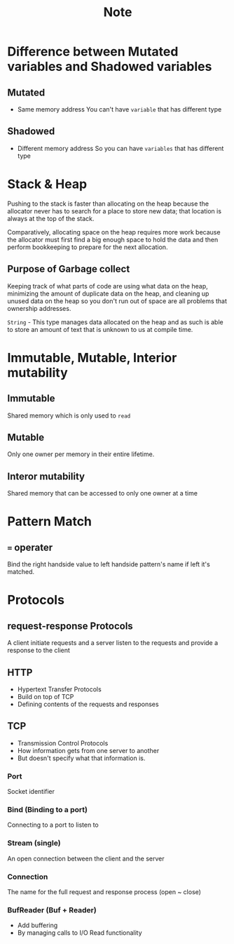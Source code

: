 #+title: Note

* Difference between Mutated variables and Shadowed variables
** Mutated
- Same memory address
  You can't have =variable= that has different type
** Shadowed
- Different memory address
  So you can have =variables= that has different type

* Stack & Heap
Pushing to the stack is faster than allocating on the heap because the allocator never has to search for a place to store new data; that location is always at the top of the stack.

Comparatively, allocating space on the heap requires more work because the allocator must first find a big enough space to hold the data and then perform bookkeeping to prepare for the next allocation.

** Purpose of Garbage collect
Keeping track of what parts of code are using what data on the heap, minimizing the amount of duplicate data on the heap, and cleaning up unused data on the heap so you don't run out of space are all problems that ownership addresses.


~String~ - This type manages data allocated on the heap and as such is able to store an amount of text that is unknown to us at compile time.

* Immutable, Mutable, Interior mutability
** Immutable
Shared memory which is only used to ~read~
** Mutable
Only one owner per memory in their entire lifetime.
** Interor mutability
Shared memory that can be accessed to only one owner at a time

* Pattern Match
** ~=~ operater
Bind the right handside value to left handside pattern's name if left it's matched.

* Protocols
** request-response Protocols
A client initiate requests and a server listen to the requests and provide a response to the client
** HTTP
- Hypertext Transfer Protocols
- Build on top of TCP
- Defining contents of the requests and responses
** TCP
- Transmission Control Protocols
- How information gets from one server to another
- But doesn't specify what that information is.
*** Port
Socket identifier
*** Bind (Binding to a port)
Connecting to a port to listen to
*** Stream (single)
An open connection between the client and the server
*** Connection
The name for the full request and response process (open ~ close)
*** BufReader (Buf + Reader)
- Add buffering
- By managing calls to I/O Read functionality
